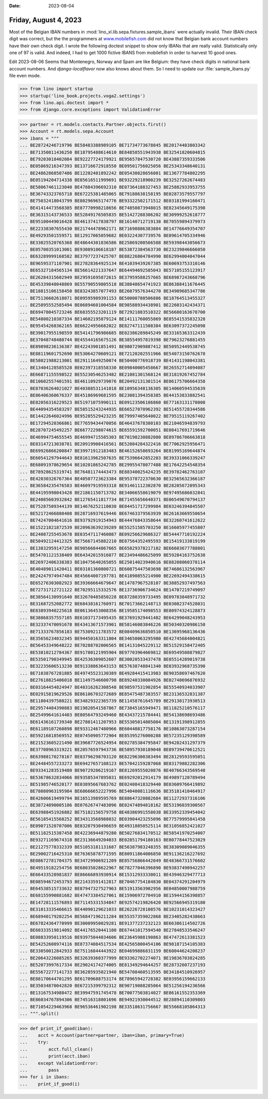 :date: 2023-08-04

======================
Friday, August 4, 2023
======================

Most of the Belgian IBAN numbers in
:mod:`lino_xl.lib.sepa.fixtures.sample_ibans` were actually invalid. Their IBAN
check digit was correct, but the the programmers at `www.mobilefish.com
<https://www.mobilefish.com/services/random_iban_generator/random_iban_generator.php>`__
did not know that Belgian bank account numbers have their own check digit. I
wrote the following doctest snippet to show only IBANs that are really valid.
Statistically only one of 97 is valid. And indeed, I had to get 1000 fictive
IBANS from mobilefish in order to harvest 10 good ones.

Edit 2023-08-06 Seems that Montenegro, Norway and Spain are like Belgium: they
have check digits in national bank account numbers. And `django-localflavor` now
also knows about them. So I need to update our :file:`sample_ibans.py` file even
mode.


>>> from lino import startup
>>> startup('lino_book.projects.voga2.settings')
>>> from lino.api.doctest import *
>>> from django.core.exceptions import ValidationError

>>> partner = rt.models.contacts.Partner.objects.first()
>>> Account = rt.models.sepa.Account
>>> ibans = """
... BE28724246719796 BE58483388989105 BE71734773678845 BE20174483803342
... BE71350811436250 BE18795488614610 BE84858551943938 BE32541820604815
... BE79203018402084 BE92227724179921 BE95657847530720 BE43887359333506
... BE05869216347393 BE13716672918550 BE09501756025056 BE25343348640131
... BE24862868507486 BE12202401892242 BE05430828656001 BE13677784802295
... BE05194204714338 BE85616511999691 BE93229218900239 BE32527262674483
... BE58067461123040 BE47884396692310 BE07364188327453 BE25882933953755
... BE36743323765718 BE67225381485065 BE79188638158195 BE02873579557797
... BE75032418043799 BE80296965174776 BE93322502171512 BE03181994160471
... BE41414473568385 BE87770998218656 BE74850873948015 BE82345649175398
... BE36315143736533 BE52849176505835 BE51427288306202 BE30999252618777
... BE95100449016428 BE46137417838797 BE16140712719138 BE70559894379973
... BE22338307655430 BE21744478962171 BE71698886383884 BE14776649354707
... BE49293501559571 BE12917065059682 BE03224307739576 BE89614705334946
... BE33025520765368 BE48644301836586 BE25869200566588 BE59398443056673
... BE05700351013001 BE93089106618187 BE53872384563730 BE23239846666050
... BE63289999168582 BE37977237425707 BE88226804784990 BE62994004047044
... BE96595371107901 BE27828364925134 BE41039439267385 BE60693753310146
... BE65327184565134 BE56614221337647 BE64494692585043 BE57105155123917
... BE26284315602949 BE29591695872615 BE37959588257665 BE68987243668796
... BE45339848048869 BE55790559805518 BE38848654741923 BE86388411676445
... BE18815106158450 BE83243857077493 BE26079576344270 BE34909685347786
... BE75136602618071 BE09595989391153 BE50000780506886 BE18764513455327
... BE25895552585494 BE06894601004584 BE98588934438901 BE22603142434371
... BE69478045723246 BE68355523201119 BE72921883510322 BE56680163678700
... BE54800210387334 BE14602195879124 BE14111760055869 BE85541535832328
... BE95454268362165 BE66224956682022 BE82747111508384 BE63097372245098
... BE39017955198559 BE54141796986685 BE02386289845249 BE33165363312439
... BE37048748480744 BE45544165675126 BE38554957819398 BE79623276881455
... BE89898236136387 BE42243901851491 BE98072909887412 BE50952449538745
... BE88119601752690 BE53064270609121 BE72120202551966 BE54073150762678
... BE58021988213001 BE29111649250074 BE50400776918739 BE41431198043381
... BE13404128585528 BE02397318558330 BE09840005458667 BE26552714094087
... BE66871155598522 BE55230546253482 BE21081301568124 BE31819267452784
... BE10602557401591 BE46110929739076 BE20492131301514 BE06175706664358
... BE87036264021027 BE40388531141018 BE10956348136305 BE14060594535639
... BE86406360676337 BE45186969681595 BE23081394358385 BE44153833882541
... BE82056316229523 BE51971075990111 BE09123506186860 BE77163131178008
... BE44094354583297 BE58515243244935 BE66527070962392 BE51455728344586
... BE14422646024996 BE95285529423235 BE79997405640022 BE79515119267402
... BE17294520366861 BE77659434470056 BE46437678380103 BE21046594839793
... BE28707245492257 BE66772298074615 BE65591592700051 BE08417691719646
... BE46994754655545 BE46994715585303 BE70198230882080 BE89786706663818
... BE83147213038781 BE20919908416561 BE52084284322416 BE77062925956471
... BE69926866200847 BE39971912183483 BE46152658693264 BE81995169644874
... BE60541297944643 BE81613962507635 BE75396642852203 BE39331066339247
... BE68091978629654 BE10201865242785 BE29955478077488 BE17642254548354
... BE78928625319741 BE76481174443473 BE88340025424235 BE39782462763107
... BE42030326767364 BE40507723623384 BE95378722370630 BE32565632366187
... BE36584235476583 BE46097919593318 BE91461112302870 BE28205672095343
... BE44195998043428 BE21861150713782 BE34066558619079 BE97495686032841
... BE24085603932842 BE12765411817734 BE71455656640371 BE06549670794137
... BE75287509344139 BE14676252110030 BE04451717299984 BE03246394845507
... BE52172466880408 BE28716937619446 BE67463379563939 BE26163669550654
... BE74247004641616 BE93792919154943 BE44476843358644 BE32260741612622
... BE15221821872539 BE20963639239289 BE55251585703250 BE16605977455807
... BE24087255453678 BE03547117460087 BE09256629686327 BE54447710192224
... BE50492124412325 BE75667145882210 BE87564352495593 BE15419133819199
... BE13832959147250 BE90566844867665 BE65829378217102 BE66603677788801
... BE54701121538409 BE64342015916077 BE23494486625099 BE59284163752638
... BE26972406338383 BE10475640265055 BE25014023940616 BE88208060378114
... BE40489011420411 BE03101360800721 BE60875447503698 BE74686132563967
... BE24247974947484 BE45664007197781 BE41890855214900 BE22692494338615
... BE65276303082923 BE39366664679647 BE14787967528107 BE38852937497563
... BE72731712721122 BE70295115332576 BE13736906734624 BE14707219749097
... BE38564130991640 BE32670485850228 BE87280359733495 BE09783848971732
... BE31687252082772 BE68438161760971 BE70173662148713 BE03082374528031
... BE83893940225618 BE06136453008356 BE19585174098553 BE80974324128873
... BE38868357557105 BE61037173495435 BE37691929441482 BE64299048243953
... BE32337470091678 BE43413671573901 BE58146083846226 BE50340320986150
... BE71333767856183 BE75309211783572 BE08409636850510 BE13695968136436
... BE35656234032345 BE94450163311804 BE34650063295980 BE42745684004821
... BE56453349648222 BE70288702006565 BE14131045229112 BE51529158472405
... BE53810212784367 BE91780121995904 BE97703964669812 BE69549508879827
... BE53501790349945 BE42536309052607 BE30020533437478 BE05514289019738
... BE32235606513230 BE91338863643153 BE57638748841340 BE03932968735390
... BE71038767281885 BE49745523130389 BE49284415413983 BE90358697467620
... BE27618825406018 BE11497546600798 BE89240330084926 BE02740696876932
... BE03164454824947 BE40316262308548 BE98597531902854 BE55540934033907
... BE02915819629526 BE86106703272689 BE85475487383557 BE23136532831387
... BE11804397580221 BE34829322365739 BE11458761645789 BE29130173930513
... BE29574484390883 BE19820541587867 BE73845165949471 BE11825210576117
... BE25499641614403 BE80564793249460 BE43437215784441 BE54138698693486
... BE61436161739340 BE27801411207953 BE55305014805004 BE13191398912855
... BE61189107260898 BE93312467480966 BE60440817758176 BE10863073287154
... BE59216818569552 BE07450905772904 BE85395276000288 BE57235129398589
... BE21523605221490 BE39687726524954 BE02785384795847 BE94282431297379
... BE37708963319221 BE20576597943736 BE58957930189048 BE89739470612521
... BE63988170278167 BE83796298703120 BE82296300383494 BE28129593595051
... BE24484557233273 BE69427657108123 BE57042159287068 BE83179882282306
... BE93341283519480 BE90729206219167 BE81269555020876 BE40766343569548
... BE53678632834066 BE93585347895031 BE69292012914179 BE49897120789494
... BE51985746520177 BE03895667683762 BE02408418329440 BE03609766419892
... BE78080963195984 BE68666652227996 BE54040081116636 BE35181410464917
... BE42606619499794 BE16513989595769 BE88647320882684 BE11272937316106
... BE38724890005186 BE07626747483096 BE02474894818162 BE53196039300567
... BE63988451926882 BE75182156579758 BE48386991558038 BE33952339454042
... BE56185415568252 BE34313568988032 BE03904423255096 BE77579995841458
... BE09071520707006 BE83207930496659 BE49318050525114 BE31056852421027
... BE51182515387458 BE42236944879280 BE50276834170512 BE58541970254007
... BE93271169674318 BE23136649204033 BE02851794180163 BE80778447523029
... BE21275778332339 BE51053181131687 BE56387983248355 BE38309089046355
... BE29002716425310 BE76365878771595 BE80911864086850 BE91136216227692
... BE08672781704375 BE34729906921209 BE85756866442049 BE48366731576602
... BE49519182254756 BE68035028622967 BE78277046396890 BE93837490942257
... BE66433528981837 BE86666893930914 BE15312933330011 BE43946329477713
... BE08594672453793 BE21433591412817 BE70467754184830 BE04374291204979
... BE64538515733632 BE87947327527963 BE51913563902956 BE04850007988759
... BE68155990881682 BE47473384527061 BE15906972704910 BE15944156398857
... BE14728111576893 BE71145331534847 BE92574219826420 BE92566945319180
... BE31013335466615 BE44090129621033 BE26226728108576 BE10231014323427
... BE68940179202254 BE56847196211284 BE55357359022868 BE23405282438663
... BE67824364770999 BE30009950029281 BE91377237232123 BE66386114502726
... BE60333519814092 BE44176520441100 BE67441017594540 BE27848533546247
... BE08833950119516 BE93975044034606 BE23645988190863 BE47472613381523
... BE54252608974116 BE87374084517534 BE42565800454106 BE98187154105383
... BE33050012842933 BE75116844443922 BE04699886831159 BE60044624208237
... BE20643226085265 BE32639360377999 BE93362702274071 BE19836703824285
... BE52073997617334 BE29024174274005 BE81349294644257 BE28732607237193
... BE55672277141733 BE36285935021940 BE54708460513595 BE34184510926957
... BE88170644701295 BE61709688753174 BE78965942728382 BE03956159662133
... BE35034870042820 BE67215399792312 BE90719088285064 BE51256194236566
... BE13167534988472 BE39947591745478 BE70077503814027 BE86161552353369
... BE86034767894306 BE74516318801696 BE94921930044512 BE28894110309803
... BE71054229463968 BE96536461902198 BE33518631756667 BE55668105864313
... """.split()

>>> def print_if_good(iban):
...    acct = Account(partner=partner, iban=iban, primary=True)
...    try:
...        acct.full_clean()
...        print(acct.iban)
...    except ValidationError:
...        pass
>>> for i in ibans:
...    print_if_good(i)
